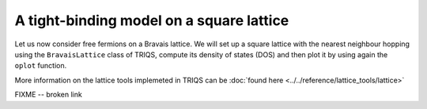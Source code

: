 

A tight-binding model on a square lattice
-----------------------------------------

Let us now consider free fermions on a Bravais lattice. 
We will set up a square lattice with the nearest
neighbour hopping using the ``BravaisLattice`` class of TRIQS, compute its
density of states (DOS) and then plot it by using again the ``oplot`` function.


.. plot:: reference/lattice_tools/ex1.py
    :include-source:
    :scale: 70

More information on the lattice tools implemeted in TRIQS can be :doc:`found here <../../reference/lattice_tools/lattice>`

FIXME -- broken link
